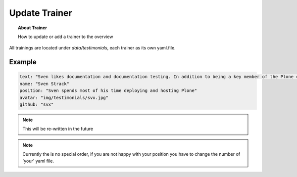 ==============
Update Trainer
==============

.. topic:: About Trainer

    How to update or add a trainer to the overview

.. image:: _static/trainer-overview.png
   :alt: Picture about trainer overview

All trainings are located under *data/testimonials*, each trainer as its own yaml.file.

Example
=======

.. code-block:: yaml

    text: "Sven likes documentation and documentation testing. In addition to being a key member of the Plone community (leading the documentation team and a member of the installers team), he is also part of the #writethedocs community and a founding member of testthedocs.org, which is centered on documentation training, tooling and testing."
    name: "Sven Strack"
    position: "Sven spends most of his time deploying and hosting Plone"
    avatar: "img/testimonials/svx.jpg"
    github: "svx"

.. note:: This will be re-written in the future

.. note:: Currently the is no special order, if you are not happy with your position you have to change the number of 'your' yaml file.

